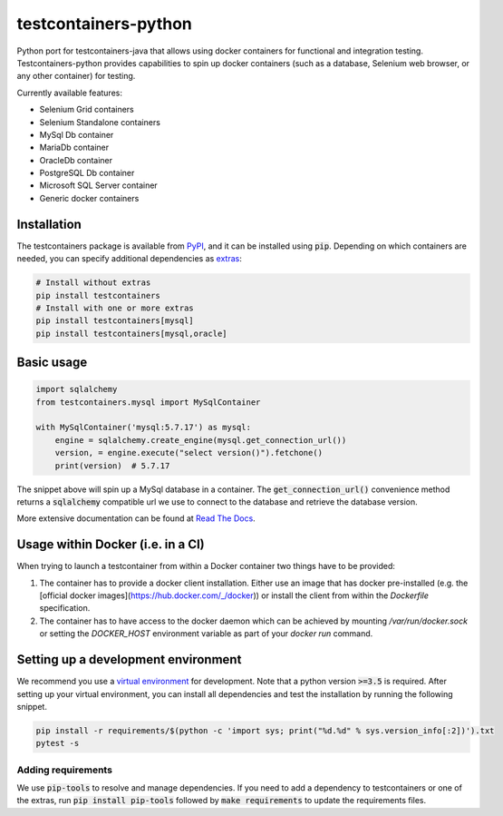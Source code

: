 testcontainers-python
=====================

.. image:: https://travis-ci.org/testcontainers/testcontainers-python.svg?branch=master
   :target: https://travis-ci.org/testcontainers/testcontainers-python
.. image:: https://img.shields.io/pypi/v/testcontainers.svg?style=flat-square
   :target: https://pypi.python.org/pypi/testcontainers
.. image:: https://readthedocs.org/projects/testcontainers-python/badge/?version=latest
   :target: http://testcontainers-python.readthedocs.io/en/latest/?badge=latest

Python port for testcontainers-java that allows using docker containers for functional and integration testing. Testcontainers-python provides capabilities to spin up docker containers (such as a database, Selenium web browser, or any other container) for testing.

Currently available features:

* Selenium Grid containers
* Selenium Standalone containers
* MySql Db container
* MariaDb container
* OracleDb container
* PostgreSQL Db container
* Microsoft SQL Server container
* Generic docker containers

Installation
------------

The testcontainers package is available from `PyPI <https://pypi.org/project/testcontainers/>`_, and it can be installed using :code:`pip`. Depending on which containers are needed, you can specify additional dependencies as `extras <https://setuptools.readthedocs.io/en/latest/setuptools.html#declaring-extras-optional-features-with-their-own-dependencies>`_:

.. code-block:: bash

    # Install without extras
    pip install testcontainers
    # Install with one or more extras
    pip install testcontainers[mysql]
    pip install testcontainers[mysql,oracle]

Basic usage
-----------

.. code-block:: python

    import sqlalchemy
    from testcontainers.mysql import MySqlContainer

    with MySqlContainer('mysql:5.7.17') as mysql:
        engine = sqlalchemy.create_engine(mysql.get_connection_url())
        version, = engine.execute("select version()").fetchone()
        print(version)  # 5.7.17

The snippet above will spin up a MySql database in a container. The :code:`get_connection_url()` convenience method returns a :code:`sqlalchemy` compatible url we use to connect to the database and retrieve the database version.

More extensive documentation can be found at `Read The Docs <http://testcontainers-python.readthedocs.io/>`_.

Usage within Docker (i.e. in a CI)
----------------------------------

When trying to launch a testcontainer from within a Docker container two things have to be provided:

1. The container has to provide a docker client installation. Either use an image that has docker pre-installed (e.g. the [official docker images](https://hub.docker.com/_/docker)) or install the client from within the `Dockerfile` specification.
2. The container has to have access to the docker daemon which can be achieved by mounting `/var/run/docker.sock` or setting the `DOCKER_HOST` environment variable as part of your `docker run` command.


Setting up a development environment
------------------------------------

We recommend you use a `virtual environment <https://virtualenv.pypa.io/en/stable/>`_ for development. Note that a python version :code:`>=3.5` is required. After setting up your virtual environment, you can install all dependencies and test the installation by running the following snippet.

.. code-block:: bash

    pip install -r requirements/$(python -c 'import sys; print("%d.%d" % sys.version_info[:2])').txt
    pytest -s

Adding requirements
^^^^^^^^^^^^^^^^^^^

We use :code:`pip-tools` to resolve and manage dependencies. If you need to add a dependency to testcontainers or one of the extras, run :code:`pip install pip-tools` followed by :code:`make requirements` to update the requirements files.
